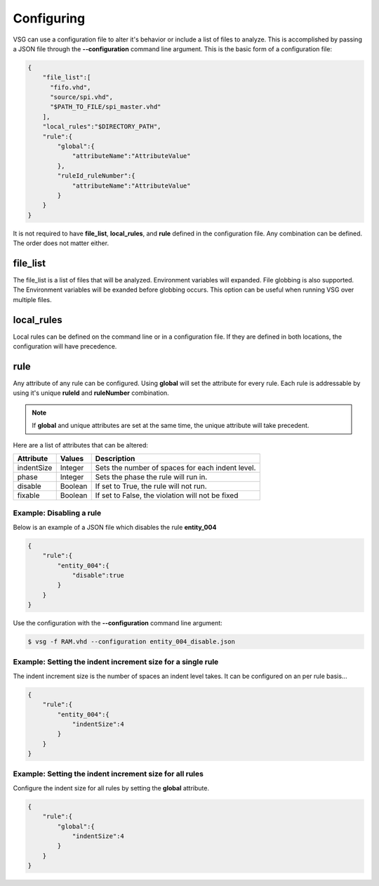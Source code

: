 Configuring
===========

VSG can use a configuration file to alter it's behavior or include a list of files to analyze.
This is accomplished by passing a JSON file through the **--configuration** command line argument.
This is the basic form of a configuration file: 

.. code-block:: json

   {
       "file_list":[
         "fifo.vhd",
         "source/spi.vhd",
         "$PATH_TO_FILE/spi_master.vhd"
       ],
       "local_rules":"$DIRECTORY_PATH",
       "rule":{
           "global":{
               "attributeName":"AttributeValue" 
           },
           "ruleId_ruleNumber":{
               "attributeName":"AttributeValue" 
           }
       }
   }

It is not required to have **file_list**, **local_rules**, and **rule** defined in the configuration file.
Any combination can be defined.
The order does not matter either.

file_list
---------

The file_list is a list of files that will be analyzed.
Environment variables will expanded.
File globbing is also supported.
The Environment variables will be exanded before globbing occurs.
This option can be useful when running VSG over multiple files.

local_rules
-----------

Local rules can be defined on the command line or in a configuration file.
If they are defined in both locations, the configuration will have precedence.

rule
----

Any attribute of any rule can be configured.
Using **global** will set the attribute for every rule.
Each rule is addressable by using it's unique **ruleId** and **ruleNumber** combination.

.. NOTE::
   If **global** and unique attributes are set at the same time, the unique attribute will take precedent.


Here are a list of attributes that can be altered:

+-------------+---------+--------------------------------------------------+
| Attribute   | Values  | Description                                      |
+=============+=========+==================================================+
| indentSize  | Integer | Sets the number of spaces for each indent level. |
+-------------+---------+--------------------------------------------------+
| phase       | Integer | Sets the phase the rule will run in.             |
+-------------+---------+--------------------------------------------------+
| disable     | Boolean | If set to True, the rule will not run.           |
+-------------+---------+--------------------------------------------------+
| fixable     | Boolean | If set to False, the violation will not be fixed |
+-------------+---------+--------------------------------------------------+

Example:  Disabling a rule
##########################

Below is an example of a JSON file which disables the rule **entity_004**

.. code-block:: json

   {
       "rule":{
           "entity_004":{
               "disable":true
           }
       }
   }

Use the configuration with the **--configuration** command line argument:

.. code-block:: bash

   $ vsg -f RAM.vhd --configuration entity_004_disable.json

Example: Setting the indent increment size for a single rule
############################################################

The indent increment size is the number of spaces an indent level takes.
It can be configured on an per rule basis...

.. code-block:: json

   {
       "rule":{
           "entity_004":{
               "indentSize":4
           }
       }
   }

Example: Setting the indent increment size for all rules
########################################################

Configure the indent size for all rules by setting the **global** attribute.

.. code-block:: json

   {
       "rule":{
           "global":{
               "indentSize":4
           }
       }
   }
